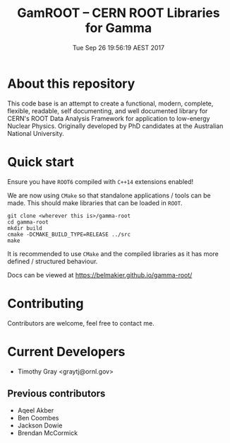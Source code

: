 #+TITLE: GamROOT -- CERN ROOT Libraries for Gamma
#+DATE: Tue Sep 26 19:56:19 AEST 2017

* About this repository

This code base is an attempt to create a functional, modern, complete,
flexible, readable, self documenting, and well documented library for
CERN's ROOT Data Analysis Framework for application to low-energy
Nuclear Physics. Originally developed by PhD candidates at the
Australian National University. 

* Quick start

Ensure you have =ROOT6= compiled with =C++14= extensions enabled!

We are now using =CMake= so that standalone applications / tools can be
made. This should make libraries that can be loaded in =ROOT=.

#+BEGIN_SRC shell
git clone <wherever this is>/gamma-root
cd gamma-root
mkdir build
cmake -DCMAKE_BUILD_TYPE=RELEASE ../src
make
#+END_SRC

It is recommended to use =CMake= and the compiled libraries as it has
more defined / structured behaviour.

Docs can be viewed at [[https://belmakier.github.io/gamma-root/][https://belmakier.github.io/gamma-root/]]

* Contributing

Contributors are welcome, feel free to contact me.

* Current Developers

+ Timothy Gray <graytj@ornl.gov>

** Previous contributors

+ Aqeel Akber
+ Ben Coombes
+ Jackson Dowie
+ Brendan McCormick

